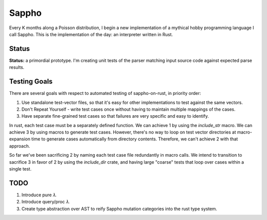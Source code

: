 ======
Sappho
======

Every K months along a Poisson distribution, I begin a new implementation
of a mythical hobby programming language I call Sappho.  This is the
implementation of the day: an interpreter written in Rust.

Status
======

**Status:** a primordial prototype. I'm creating unit tests of the parser
matching input source code against expected parse results.

Testing Goals
=============

There are several goals with respect to automated testing of
sappho-on-rust, in priority order:

1. Use standalone test-vector files, so that it's easy for other implementations to test against the same vectors.
2. Don't Repeat Yourself - write test cases once without having to maintain multiple mappings of the cases.
3. Have separate fine-grained test cases so that failures are very specific and easy to identify.

In rust, each test case must be a separately defined function. We can achieve 1 by using the `include_str` macro. We can achieve 3 by using macros to generate test cases. However, there's no way to loop on test vector directories at macro-expansion time to generate cases automatically from directory contents. Therefore, we can't achieve 2 with that approach.

So far we've been sacrificing 2 by naming each test case file redundantly in macro calls. We intend to transition to sacrifice 3 in favor of 2 by using the `include_dir` crate, and having large "coarse" tests that loop over cases within a single test.

TODO
====

#. Introduce pure 𝜆.
#. Introduce query/proc 𝜆.
#. Create type abstraction over AST to reify Sappho mutation categories into the rust type system.

